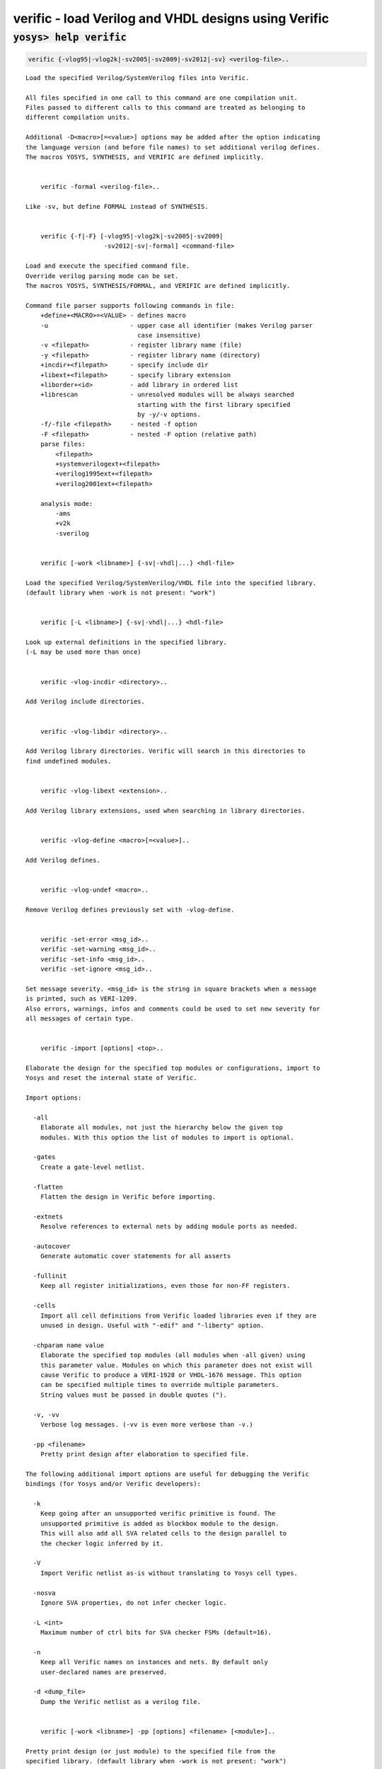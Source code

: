 =====================================================
verific - load Verilog and VHDL designs using Verific
=====================================================

.. raw:: latex

    \begin{comment}

:code:`yosys> help verific`
--------------------------------------------------------------------------------

.. container:: cmdref


    .. code:: yoscrypt

        verific {-vlog95|-vlog2k|-sv2005|-sv2009|-sv2012|-sv} <verilog-file>..

    ::

        Load the specified Verilog/SystemVerilog files into Verific.

        All files specified in one call to this command are one compilation unit.
        Files passed to different calls to this command are treated as belonging to
        different compilation units.

        Additional -D<macro>[=<value>] options may be added after the option indicating
        the language version (and before file names) to set additional verilog defines.
        The macros YOSYS, SYNTHESIS, and VERIFIC are defined implicitly.


            verific -formal <verilog-file>..

        Like -sv, but define FORMAL instead of SYNTHESIS.


            verific {-f|-F} [-vlog95|-vlog2k|-sv2005|-sv2009|
                             -sv2012|-sv|-formal] <command-file>

        Load and execute the specified command file.
        Override verilog parsing mode can be set.
        The macros YOSYS, SYNTHESIS/FORMAL, and VERIFIC are defined implicitly.

        Command file parser supports following commands in file:
            +define+<MACRO>=<VALUE> - defines macro
            -u                      - upper case all identifier (makes Verilog parser
                                      case insensitive)
            -v <filepath>           - register library name (file)
            -y <filepath>           - register library name (directory)
            +incdir+<filepath>      - specify include dir
            +libext+<filepath>      - specify library extension
            +liborder+<id>          - add library in ordered list
            +librescan              - unresolved modules will be always searched
                                      starting with the first library specified
                                      by -y/-v options.
            -f/-file <filepath>     - nested -f option
            -F <filepath>           - nested -F option (relative path)
            parse files:
                <filepath>
                +systemverilogext+<filepath>
                +verilog1995ext+<filepath>
                +verilog2001ext+<filepath>

            analysis mode:
                -ams
                +v2k
                -sverilog


            verific [-work <libname>] {-sv|-vhdl|...} <hdl-file>

        Load the specified Verilog/SystemVerilog/VHDL file into the specified library.
        (default library when -work is not present: "work")


            verific [-L <libname>] {-sv|-vhdl|...} <hdl-file>

        Look up external definitions in the specified library.
        (-L may be used more than once)


            verific -vlog-incdir <directory>..

        Add Verilog include directories.


            verific -vlog-libdir <directory>..

        Add Verilog library directories. Verific will search in this directories to
        find undefined modules.


            verific -vlog-libext <extension>..

        Add Verilog library extensions, used when searching in library directories.


            verific -vlog-define <macro>[=<value>]..

        Add Verilog defines.


            verific -vlog-undef <macro>..

        Remove Verilog defines previously set with -vlog-define.


            verific -set-error <msg_id>..
            verific -set-warning <msg_id>..
            verific -set-info <msg_id>..
            verific -set-ignore <msg_id>..

        Set message severity. <msg_id> is the string in square brackets when a message
        is printed, such as VERI-1209.
        Also errors, warnings, infos and comments could be used to set new severity for
        all messages of certain type.


            verific -import [options] <top>..

        Elaborate the design for the specified top modules or configurations, import to
        Yosys and reset the internal state of Verific.

        Import options:

          -all
            Elaborate all modules, not just the hierarchy below the given top
            modules. With this option the list of modules to import is optional.

          -gates
            Create a gate-level netlist.

          -flatten
            Flatten the design in Verific before importing.

          -extnets
            Resolve references to external nets by adding module ports as needed.

          -autocover
            Generate automatic cover statements for all asserts

          -fullinit
            Keep all register initializations, even those for non-FF registers.

          -cells
            Import all cell definitions from Verific loaded libraries even if they are
            unused in design. Useful with "-edif" and "-liberty" option.

          -chparam name value 
            Elaborate the specified top modules (all modules when -all given) using
            this parameter value. Modules on which this parameter does not exist will
            cause Verific to produce a VERI-1928 or VHDL-1676 message. This option
            can be specified multiple times to override multiple parameters.
            String values must be passed in double quotes (").

          -v, -vv
            Verbose log messages. (-vv is even more verbose than -v.)

          -pp <filename>
            Pretty print design after elaboration to specified file.

        The following additional import options are useful for debugging the Verific
        bindings (for Yosys and/or Verific developers):

          -k
            Keep going after an unsupported verific primitive is found. The
            unsupported primitive is added as blockbox module to the design.
            This will also add all SVA related cells to the design parallel to
            the checker logic inferred by it.

          -V
            Import Verific netlist as-is without translating to Yosys cell types. 

          -nosva
            Ignore SVA properties, do not infer checker logic.

          -L <int>
            Maximum number of ctrl bits for SVA checker FSMs (default=16).

          -n
            Keep all Verific names on instances and nets. By default only
            user-declared names are preserved.

          -d <dump_file>
            Dump the Verific netlist as a verilog file.


            verific [-work <libname>] -pp [options] <filename> [<module>]..

        Pretty print design (or just module) to the specified file from the
        specified library. (default library when -work is not present: "work")

        Pretty print options:

          -verilog
            Save output for Verilog/SystemVerilog design modules (default).

          -vhdl
            Save output for VHDL design units.


            verific -cfg [<name> [<value>]]

        Get/set Verific runtime flags.


        Use YosysHQ Tabby CAD Suite if you need Yosys+Verific.
        https://www.yosyshq.com/

        Contact office@yosyshq.com for free evaluation
        binaries of YosysHQ Tabby CAD Suite.

.. raw:: latex

    \end{comment}

.. only:: latex

    ::

        
            verific {-vlog95|-vlog2k|-sv2005|-sv2009|-sv2012|-sv} <verilog-file>..
        
        Load the specified Verilog/SystemVerilog files into Verific.
        
        All files specified in one call to this command are one compilation unit.
        Files passed to different calls to this command are treated as belonging to
        different compilation units.
        
        Additional -D<macro>[=<value>] options may be added after the option indicating
        the language version (and before file names) to set additional verilog defines.
        The macros YOSYS, SYNTHESIS, and VERIFIC are defined implicitly.
        
        
            verific -formal <verilog-file>..
        
        Like -sv, but define FORMAL instead of SYNTHESIS.
        
        
            verific {-f|-F} [-vlog95|-vlog2k|-sv2005|-sv2009|
                             -sv2012|-sv|-formal] <command-file>
        
        Load and execute the specified command file.
        Override verilog parsing mode can be set.
        The macros YOSYS, SYNTHESIS/FORMAL, and VERIFIC are defined implicitly.
        
        Command file parser supports following commands in file:
            +define+<MACRO>=<VALUE> - defines macro
            -u                      - upper case all identifier (makes Verilog parser
                                      case insensitive)
            -v <filepath>           - register library name (file)
            -y <filepath>           - register library name (directory)
            +incdir+<filepath>      - specify include dir
            +libext+<filepath>      - specify library extension
            +liborder+<id>          - add library in ordered list
            +librescan              - unresolved modules will be always searched
                                      starting with the first library specified
                                      by -y/-v options.
            -f/-file <filepath>     - nested -f option
            -F <filepath>           - nested -F option (relative path)
            parse files:
                <filepath>
                +systemverilogext+<filepath>
                +verilog1995ext+<filepath>
                +verilog2001ext+<filepath>
        
            analysis mode:
                -ams
                +v2k
                -sverilog
        
        
            verific [-work <libname>] {-sv|-vhdl|...} <hdl-file>
        
        Load the specified Verilog/SystemVerilog/VHDL file into the specified library.
        (default library when -work is not present: "work")
        
        
            verific [-L <libname>] {-sv|-vhdl|...} <hdl-file>
        
        Look up external definitions in the specified library.
        (-L may be used more than once)
        
        
            verific -vlog-incdir <directory>..
        
        Add Verilog include directories.
        
        
            verific -vlog-libdir <directory>..
        
        Add Verilog library directories. Verific will search in this directories to
        find undefined modules.
        
        
            verific -vlog-libext <extension>..
        
        Add Verilog library extensions, used when searching in library directories.
        
        
            verific -vlog-define <macro>[=<value>]..
        
        Add Verilog defines.
        
        
            verific -vlog-undef <macro>..
        
        Remove Verilog defines previously set with -vlog-define.
        
        
            verific -set-error <msg_id>..
            verific -set-warning <msg_id>..
            verific -set-info <msg_id>..
            verific -set-ignore <msg_id>..
        
        Set message severity. <msg_id> is the string in square brackets when a message
        is printed, such as VERI-1209.
        Also errors, warnings, infos and comments could be used to set new severity for
        all messages of certain type.
        
        
            verific -import [options] <top>..
        
        Elaborate the design for the specified top modules or configurations, import to
        Yosys and reset the internal state of Verific.
        
        Import options:
        
          -all
            Elaborate all modules, not just the hierarchy below the given top
            modules. With this option the list of modules to import is optional.
        
          -gates
            Create a gate-level netlist.
        
          -flatten
            Flatten the design in Verific before importing.
        
          -extnets
            Resolve references to external nets by adding module ports as needed.
        
          -autocover
            Generate automatic cover statements for all asserts
        
          -fullinit
            Keep all register initializations, even those for non-FF registers.
        
          -cells
            Import all cell definitions from Verific loaded libraries even if they are
            unused in design. Useful with "-edif" and "-liberty" option.
        
          -chparam name value 
            Elaborate the specified top modules (all modules when -all given) using
            this parameter value. Modules on which this parameter does not exist will
            cause Verific to produce a VERI-1928 or VHDL-1676 message. This option
            can be specified multiple times to override multiple parameters.
            String values must be passed in double quotes (").
        
          -v, -vv
            Verbose log messages. (-vv is even more verbose than -v.)
        
          -pp <filename>
            Pretty print design after elaboration to specified file.
        
        The following additional import options are useful for debugging the Verific
        bindings (for Yosys and/or Verific developers):
        
          -k
            Keep going after an unsupported verific primitive is found. The
            unsupported primitive is added as blockbox module to the design.
            This will also add all SVA related cells to the design parallel to
            the checker logic inferred by it.
        
          -V
            Import Verific netlist as-is without translating to Yosys cell types. 
        
          -nosva
            Ignore SVA properties, do not infer checker logic.
        
          -L <int>
            Maximum number of ctrl bits for SVA checker FSMs (default=16).
        
          -n
            Keep all Verific names on instances and nets. By default only
            user-declared names are preserved.
        
          -d <dump_file>
            Dump the Verific netlist as a verilog file.
        
        
            verific [-work <libname>] -pp [options] <filename> [<module>]..
        
        Pretty print design (or just module) to the specified file from the
        specified library. (default library when -work is not present: "work")
        
        Pretty print options:
        
          -verilog
            Save output for Verilog/SystemVerilog design modules (default).
        
          -vhdl
            Save output for VHDL design units.
        
        
            verific -cfg [<name> [<value>]]
        
        Get/set Verific runtime flags.
        
        
        Use YosysHQ Tabby CAD Suite if you need Yosys+Verific.
        https://www.yosyshq.com/
        
        Contact office@yosyshq.com for free evaluation
        binaries of YosysHQ Tabby CAD Suite.
        
